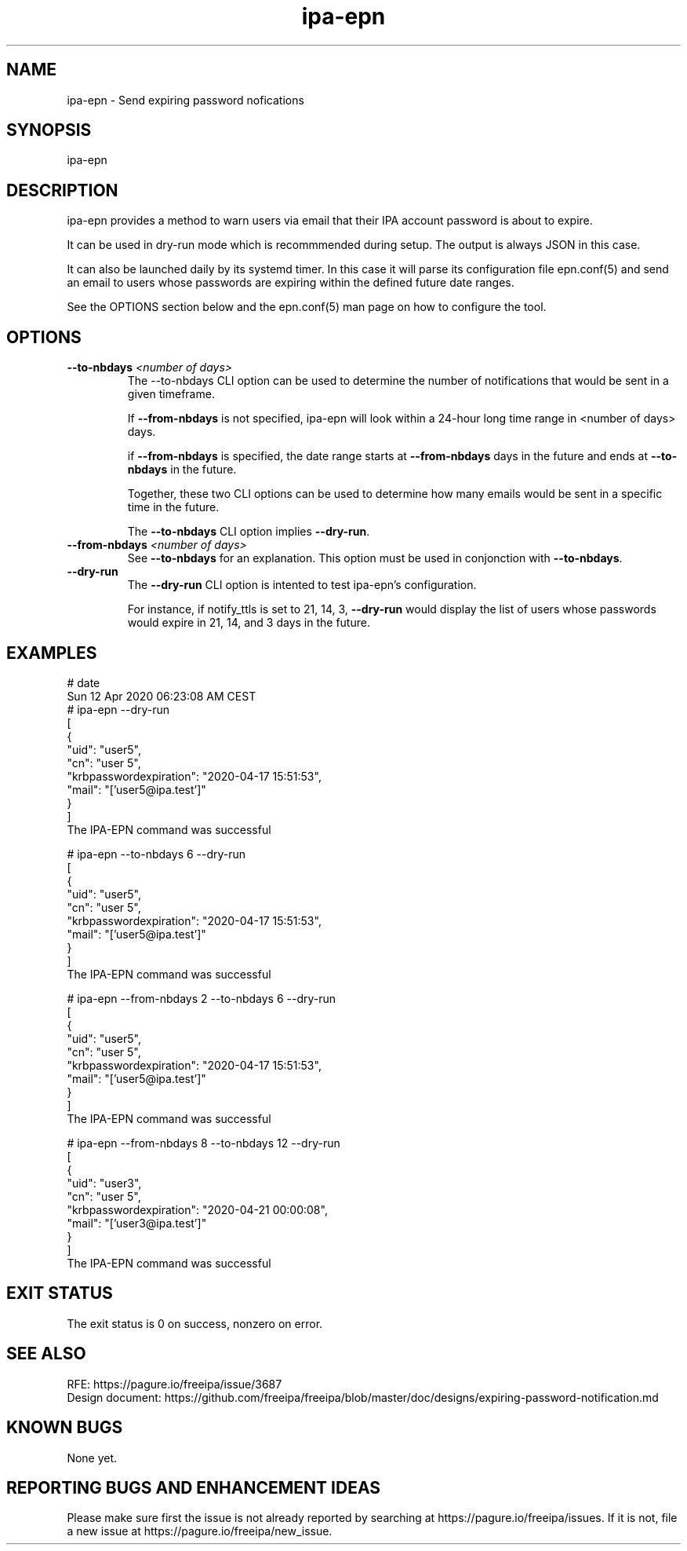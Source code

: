 .\" A man page for ipa-epn
.\" Copyright (C) 2020 Red Hat, Inc.
.\"
.\" This program is free software; you can redistribute it and/or modify
.\" it under the terms of the GNU General Public License as published by
.\" the Free Software Foundation, either version 3 of the License, or
.\" (at your option) any later version.
.\"
.\" This program is distributed in the hope that it will be useful, but
.\" WITHOUT ANY WARRANTY; without even the implied warranty of
.\" MERCHANTABILITY or FITNESS FOR A PARTICULAR PURPOSE.  See the GNU
.\" General Public License for more details.
.\"
.\" You should have received a copy of the GNU General Public License
.\" along with this program.  If not, see <http://www.gnu.org/licenses/>.
.\"
.\"
.TH "ipa-epn" "1" "Apr 24 2020" "FreeIPA" "FreeIPA Manual Pages"
.SH "NAME"
ipa\-epn \- Send expiring password nofications
.SH "SYNOPSIS"
ipa\-epn \[options\]

.SH "DESCRIPTION"
ipa\-epn provides a method to warn users via email that their IPA account password is about to expire. 

It can be used in dry\-run mode which is recommmended during setup. The output is always JSON in this case.

It can also be launched daily by its systemd timer.
In this case it will parse its configuration file epn.conf(5) and send an email to users whose passwords are expiring within the defined future date ranges.

See the OPTIONS section below and the epn.conf(5) man page on how to configure the tool.

.SH "OPTIONS"
.TP
\fB\-\-to-nbdays\fR \fI<number of days>\fR
The \-\-to\-nbdays CLI option can be used to determine the number of notifications that would be sent in a given timeframe.

If \fB\-\-from\-nbdays\fR is not specified, ipa\-epn will look within a 24\-hour long time range in <number of days> days.

if \fB\-\-from\-nbdays\fR is specified, the date range starts at \fB\-\-from\-nbdays\fR days in the future and ends at \fB\-\-to\-nbdays\fR in the future. 

Together, these two CLI options can be used to determine how many emails would be sent in a specific time in the future.

The \fB\-\-to\-nbdays\fR CLI option implies \fB\-\-dry\-run\fR.
.TP
\fB\-\-from\-nbdays\fR \fI<number of days>\fR
See \fB\-\-to\-nbdays\fR for an explanation. This option must be used in conjonction with \fB\-\-to\-nbdays\fR.
.TP
\fB\-\-dry\-run\fR
The \fB\-\-dry\-run\fR CLI option is intented to test ipa\-epn's configuration.

For instance, if notify_ttls is set to 21, 14, 3, \fB\-\-dry-run\fR would display the list of users whose passwords would expire in 21, 14, and 3 days in the future.


.SH "EXAMPLES"
.nf
   # date
   Sun 12 Apr 2020 06:23:08 AM CEST
   # ipa\-epn \-\-dry\-run
   [
      {
         "uid": "user5",
         "cn": "user 5",
         "krbpasswordexpiration": "2020\-04\-17 15:51:53",
         "mail": "['user5@ipa.test']"
      }
   ]
   The IPA\-EPN command was successful

   # ipa\-epn \-\-to\-nbdays 6 \-\-dry-run 
   [
      {
         "uid": "user5",
         "cn": "user 5",
         "krbpasswordexpiration": "2020\-04\-17 15:51:53",
         "mail": "['user5@ipa.test']"
      }
   ]
   The IPA\-EPN command was successful

   # ipa\-epn \-\-from-nbdays 2 \-\-to-nbdays 6 \-\-dry\-run
   [
      {
         "uid": "user5",
         "cn": "user 5",
         "krbpasswordexpiration": "2020\-04\-17 15:51:53",
         "mail": "['user5@ipa.test']"
      }
   ]
   The IPA\-EPN command was successful

   # ipa\-epn \-\-from\-nbdays 8 \-\-to\-nbdays 12 \-\-dry\-run
   [
      {
         "uid": "user3",
         "cn": "user 5",
         "krbpasswordexpiration": "2020\-04\-21 00:00:08",
         "mail": "['user3@ipa.test']"
      }
   ]
   The IPA\-EPN command was successful


.SH "EXIT STATUS"
The exit status is 0 on success, nonzero on error.

.SH "SEE ALSO"
   RFE: https://pagure.io/freeipa/issue/3687
   Design document: https://github.com/freeipa/freeipa/blob/master/doc/designs/expiring-password-notification.md


.SH "KNOWN BUGS"
   None yet.

.SH "REPORTING BUGS AND ENHANCEMENT IDEAS"
.nf
   Please make sure first the issue is not already reported by searching at https://pagure.io/freeipa/issues. If it is not, file a new issue at https://pagure.io/freeipa/new_issue.


